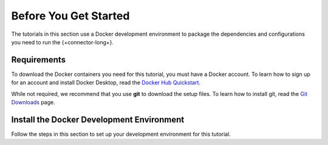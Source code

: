 .. _kafka-tutorials-setup:

Before You Get Started
----------------------

The tutorials in this section use a Docker development environment to
package the dependencies and configurations you need to run the
{+connector-long+}.

Requirements
~~~~~~~~~~~~

To download the Docker containers you need for this tutorial, you must have
a Docker account. To learn how to sign up for an account and install Docker
Desktop, read the `Docker Hub Quickstart <https://docs.docker.com/docker-hub/>`__.

While not required, we recommend that you use **git** to download the setup
files. To learn how to install git, read the `Git Downloads <https://git-scm.com/downloads>`__
page.

Install the Docker Development Environment
~~~~~~~~~~~~~~~~~~~~~~~~~~~~~~~~~~~~~~~~~~

Follow the steps in this section to set up your development environment
for this tutorial.

.. procedure::
   :style: connected

   .. step:: Download the Tutorial Docker Image

      Download the `tutorial docker image <https://hub.docker.com/repository/docker/robwma/mongokafkatutorial>`__
      from Docker Hub which contains command line tools to interact with
      MongoDB, Apache Kafka, and the connectors.

      Run the following command:

      .. code-block:: bash
         :copyable: true

         docker pull robwma/mongokafkatutorial

   .. step:: Clone or Download the Tutorial Repository

      Next, clone the tutorial git repository with the following command:

      .. code-block:: bash
         :copyable: true

         git clone https://github.com/mongodb-university/kafka-edu/

      If you do not have git installed, you can download the
      `zip archive <https://github.com/mongodb-university/kafka-edu/archive/refs/heads/main.zip>`__
      instead.

   .. step:: Run the Development Environment

      Navigate to the tutorial directory "mongodb-kafka-base" within the
      repository or unzipped archive.  If you cloned the repository with git,
      your command resembles the following:

      .. code-block:: bash
         :copyable: true

         cd kafka-edu/docs-examples/source/mongodb-kafka-base/

      Start the Docker image with the following command:

      .. code-block:: bash
         :copyable: true

          sh run.sh

      If you are running Windows, use the following PowerShell command instead:

      .. code-block:: bash
         :copyable: true

         powershell.exe .\run.ps1

      .. note::

         If the script exits with the message "Please terminate the local
         mongod on 27017", you must terminate the process that is listening
         on port 27017 before you can continue. After you terminate the
         process, run the script again.

         If you previously started the image in Docker Desktop and have not
         stopped it, the image automatically starts when you launch Docker
         Desktop. If the image is already running, you can proceed to the
         next step.

      When the script completes successfully, it outputs the following
      information:

      .. code-block:: bash

      The following services are running:

      MongoDB 3-node cluster available on port 27017
      Kafka Broker on 9092
      Kafka Zookeeper on 2181
      Kafka Connect on 8083

   .. step:: Verify the Successful Setup

      Confirm the development environment started normally by running the
      following command from the "mongodb-kafka-base" directory:

      .. code-block:: bash

         sh status.sh

      If you are running Windows, use the following PowerShell command instead:

      .. code-block::
         :copyable: true

         powershell.exe .\status.ps1

      This command should output the following information if the Docker
      development environment was set up successfully:

      .. code-block:: bash

         Kafka topics:

         [
           <list of kafka topics>
         ]

         The status of the connectors:

         Currently configured connectors

         []

         Version of MongoDB Connector for Apache Kafka installed:

         {"class":"com.mongodb.kafka.connect.MongoSinkConnector","type":"sink","version":"<version>"}
         {"class":"com.mongodb.kafka.connect.MongoSourceConnector","type":"source","version":"<version>"}

      Since you have not started the connectors, the status and configured
      list are empty.

      Your development environment setup is complete and you can proceed to
      the next step of the tutorial.

